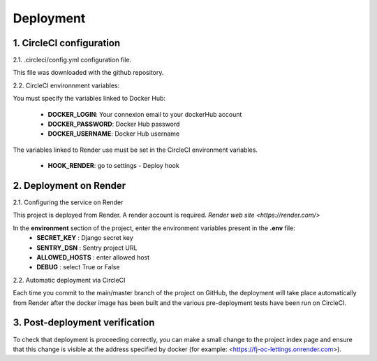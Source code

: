 Deployment
==========


1. CircleCI configuration
--------------------------

2.1. .circleci/config.yml configuration file.

This file was downloaded with the github repository.

2.2. CircleCI environnment variables:

You must specify the variables linked to Docker Hub:

    - **DOCKER_LOGIN**: Your connexion email to your dockerHub account
    - **DOCKER_PASSWORD**: Docker Hub password
    - **DOCKER_USERNAME**: Docker Hub username

The variables linked to Render use must be set in the CircleCI environment variables.

   - **HOOK_RENDER**: go to settings - Deploy hook

2. Deployment on Render
-------------------------

2.1. Configuring the service on Render

This project is deployed from Render.
A render account is required.
`Render web site <https://render.com/>` 

In the **environment** section of the project, enter the environment variables present in the **.env** file:
    - **SECRET_KEY** : Django secret key
    - **SENTRY_DSN** : Sentry project URL
    - **ALLOWED_HOSTS** : enter allowed host 
    - **DEBUG** : select True or False

2.2. Automatic deployment via CircleCI

Each time you commit to the main/master branch of the project on GitHub, the deployment will take place automatically from Render after the docker image has been built and the various pre-deployment tests have been run on CircleCI.

3. Post-deployment verification
--------------------------------

To check that deployment is proceeding correctly, you can make a small change to the project index page and ensure that this change is visible at the address specified by docker (for example: <https://fj-oc-lettings.onrender.com>).